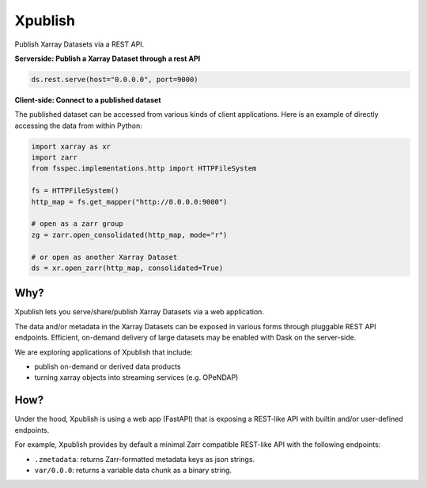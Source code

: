 Xpublish
========

Publish Xarray Datasets via a REST API.

.. image:: https://github.com/xpublish-community/xpublish/actions/workflows/main.yaml/badge.svg
   :target: https://github.com/xpublish-community/xpublish/actions/workflows/main.yaml
   :alt: GitHub Workflow Status

.. image:: https://readthedocs.org/projects/xpublish/badge/?version=latest
   :target: https://xpublish.readthedocs.io/en/latest/?badge=latest
   :alt: Documentation Status

.. image:: https://mybinder.org/badge_logo.svg
   :target: https://mybinder.org/v2/gh/xarray-contrib/xpublish/main
   :alt: Binder

.. image:: https://codecov.io/gh/xarray-contrib/xpublish/branch/main/graph/badge.svg
   :target: https://codecov.io/gh/xarray-contrib/xpublish

**Serverside: Publish a Xarray Dataset through a rest API**

.. code-block:: python

   ds.rest.serve(host="0.0.0.0", port=9000)


**Client-side: Connect to a published dataset**

The published dataset can be accessed from various kinds of client applications.
Here is an example of directly accessing the data from within Python:

.. code-block:: python

   import xarray as xr
   import zarr
   from fsspec.implementations.http import HTTPFileSystem

   fs = HTTPFileSystem()
   http_map = fs.get_mapper("http://0.0.0.0:9000")

   # open as a zarr group
   zg = zarr.open_consolidated(http_map, mode="r")

   # or open as another Xarray Dataset
   ds = xr.open_zarr(http_map, consolidated=True)


Why?
^^^^

Xpublish lets you serve/share/publish Xarray Datasets via a web application.

The data and/or metadata in the Xarray Datasets can be exposed in various forms
through pluggable REST API endpoints. Efficient, on-demand delivery of large
datasets may be enabled with Dask on the server-side.

We are exploring applications of Xpublish that include:

* publish on-demand or derived data products
* turning xarray objects into streaming services (e.g. OPeNDAP)

How?
^^^^

Under the hood, Xpublish is using a web app (FastAPI) that is exposing a
REST-like API with builtin and/or user-defined endpoints.

For example, Xpublish provides by default a minimal Zarr compatible REST-like
API with the following endpoints:

* ``.zmetadata``: returns Zarr-formatted metadata keys as json strings.
* ``var/0.0.0``: returns a variable data chunk as a binary string.
